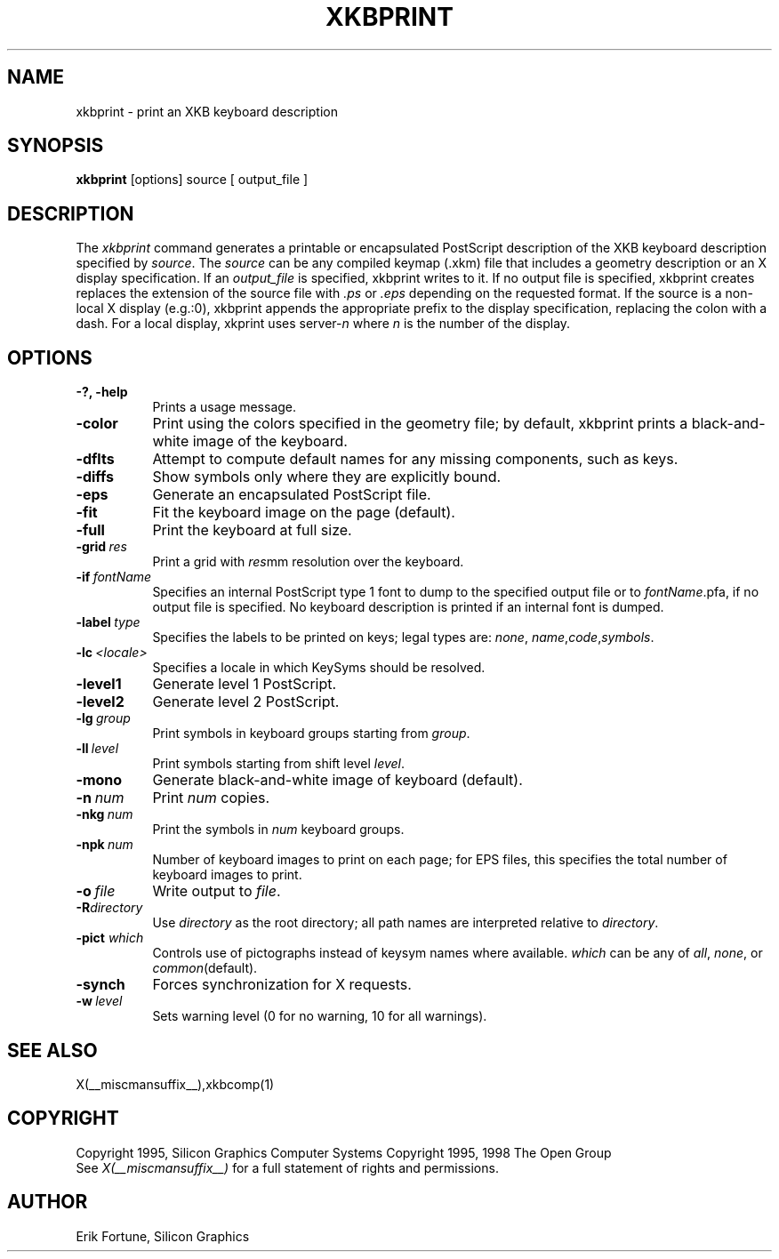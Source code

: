 .\" $Xorg: xkbprint.man,v 1.3 2000/08/17 19:54:50 cpqbld Exp $
.\"
.\" $XFree86: xc/programs/xkbprint/xkbprint.man,v 1.7 2001/01/27 18:21:16 dawes Exp $
.\"
.TH XKBPRINT 1 __xorgversion__
.SH NAME
xkbprint \- print an XKB keyboard description
.SH SYNOPSIS
.B xkbprint
[options] source [ output_file ]
.SH DESCRIPTION
.PP
The
.I xkbprint
command generates a printable or encapsulated PostScript description of the
XKB keyboard description specified by \fIsource\fP.  The \fIsource\fP can be
any compiled keymap (.xkm) file that includes a geometry description or an
X display specification.  If an \fIoutput_file\fP is specified, xkbprint
writes to it.  If no output file is specified, xkbprint creates replaces
the extension of the source file with \fI.ps\fP or \fI.eps\fP depending
on the requested format.  If the source is a non-local X display (e.g.:0),
xkbprint appends the appropriate prefix to the display specification,
replacing the colon with a dash.  For a local display, xkprint uses
server-\fIn\fP where \fIn\fP is the number of the display.
.SH OPTIONS
.TP 8
.B \-?, -help
Prints a usage message.
.TP 8
.B \-color
Print using the colors specified in the geometry file;  by default, xkbprint
prints a black-and-white image of the keyboard.
.TP 8
.B \-dflts
Attempt to compute default names for any missing components, such as keys.
.TP 8
.B \-diffs
Show symbols only where they are explicitly bound.
.TP 8
.B \-eps
Generate an encapsulated PostScript file.
.TP 8
.B \-fit
Fit the keyboard image on the page (default).
.TP 8
.B \-full
Print the keyboard at full size.
.TP 8
.B \-grid\ \fIres\fP
Print a grid with \fIres\fPmm resolution over the keyboard.
.TP 8
.B \-if\ \fIfontName\fP
Specifies an internal PostScript type 1 font to dump to the specified
output file or to \fIfontName\fP.pfa, if no output file is specified.
No keyboard description is printed if an internal font is dumped.
.TP 8
.B \-label\ \fItype\fP
Specifies the labels to be printed on keys;  legal types are: \fInone\fP,
\fIname\fP,\fIcode\fP,\fIsymbols\fP.
.TP 8
.B \-lc\ \fI<locale>\fP
Specifies a locale in which KeySyms should be resolved.
.TP 8
.B \-level1
Generate level 1 PostScript.
.TP 8
.B \-level2
Generate level 2 PostScript.
.TP 8
.B \-lg\ \fIgroup\fP
Print symbols in keyboard groups starting from \fIgroup\fP.
.TP 8
.B \-ll\ \fIlevel\fP
Print symbols starting from shift level \fIlevel\fP.
.TP 8
.B \-mono
Generate black-and-white image of keyboard (default).
.TP 8
.B \-n\ \fInum\fP
Print \fInum\fP copies.
.TP 8
.B \-nkg\ \fInum\fP
Print the symbols in \fInum\fP keyboard groups.
.TP 8
.B \-npk\ \fInum\fP
Number of keyboard images to print on each page; for EPS files, this
specifies the total number of keyboard images to print.
.TP 8
.B \-o\ \fIfile\fP
Write output to \fIfile\fP.
.TP 8
.B \-R\fIdirectory\fP
Use \fIdirectory\fP as the root directory; all path names are interpreted
relative to \fIdirectory\fP.
.TP 8
.B -pict \fIwhich\fP
Controls use of pictographs instead of keysym names where available.
\fIwhich\fP can be any of \fIall\fP, \fInone\fP, or \fIcommon\fP(default).
.TP 8
.B -synch
Forces synchronization for X requests.
.TP 8
.B -w\ \fIlevel\fP
Sets warning level (0 for no warning, 10 for all warnings).
.SH "SEE ALSO"
X(__miscmansuffix__),xkbcomp(1)
.SH COPYRIGHT
Copyright 1995, Silicon Graphics Computer Systems
Copyright 1995, 1998  The Open Group
.br
See \fIX(__miscmansuffix__)\fP for a full statement of rights and permissions.
.SH AUTHOR
Erik Fortune, Silicon Graphics
